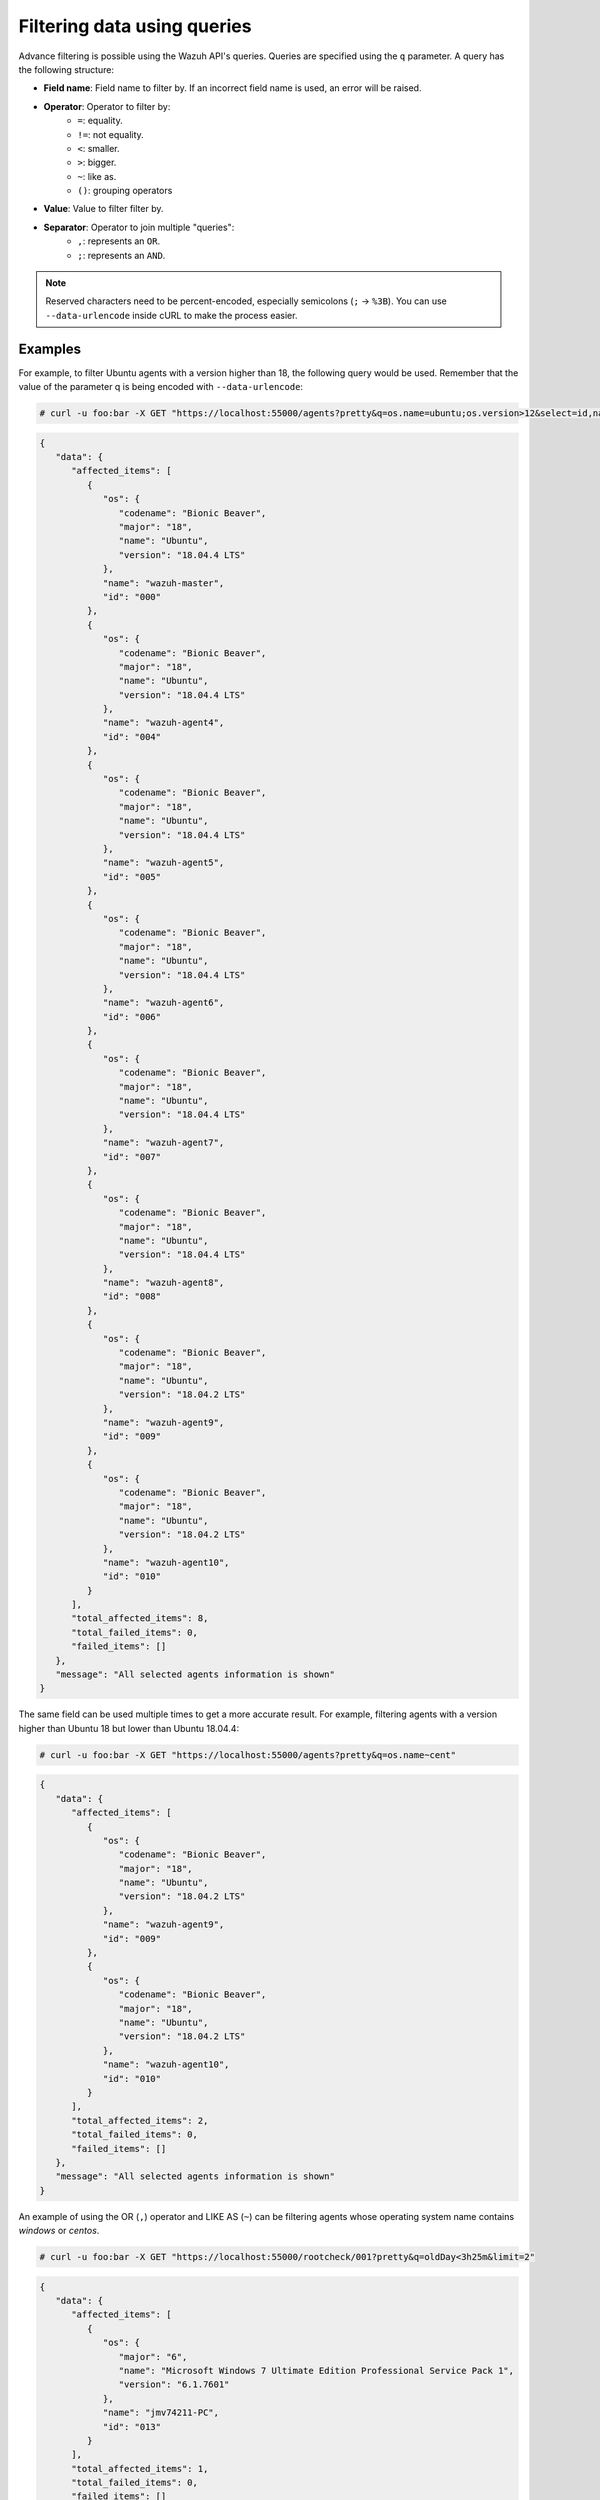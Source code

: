 .. Copyright (C) 2020 Wazuh, Inc.

.. _queries:

Filtering data using queries
============================

.. versionadded:: 3.7.0

Advance filtering is possible using the Wazuh API's queries. Queries are specified using the ``q`` parameter. A query has the following structure:

* **Field name**: Field name to filter by. If an incorrect field name is used, an error will be raised.
* **Operator**: Operator to filter by:
    * ``=``: equality.
    * ``!=``: not equality.
    * ``<``: smaller.
    * ``>``: bigger.
    * ``~``: like as.
    * ``()``: grouping operators
* **Value**: Value to filter filter by.
* **Separator**: Operator to join multiple "queries":
    * ``,``: represents an ``OR``.
    * ``;``: represents an ``AND``.

.. note::
    Reserved characters need to be percent-encoded, especially semicolons (``;`` → ``%3B``). You can use ``--data-urlencode`` inside cURL to make the process easier.

Examples
--------

For example, to filter Ubuntu agents with a version higher than 18, the following query would be used. Remember that the value of the parameter q is being encoded with ``--data-urlencode``:

.. code-block:: console

    # curl -u foo:bar -X GET "https://localhost:55000/agents?pretty&q=os.name=ubuntu;os.version>12&select=id,name,os.name,os.version,os.codename,os.major"

.. code-block:: json
    :class: output

    {
       "data": {
          "affected_items": [
             {
                "os": {
                   "codename": "Bionic Beaver",
                   "major": "18",
                   "name": "Ubuntu",
                   "version": "18.04.4 LTS"
                },
                "name": "wazuh-master",
                "id": "000"
             },
             {
                "os": {
                   "codename": "Bionic Beaver",
                   "major": "18",
                   "name": "Ubuntu",
                   "version": "18.04.4 LTS"
                },
                "name": "wazuh-agent4",
                "id": "004"
             },
             {
                "os": {
                   "codename": "Bionic Beaver",
                   "major": "18",
                   "name": "Ubuntu",
                   "version": "18.04.4 LTS"
                },
                "name": "wazuh-agent5",
                "id": "005"
             },
             {
                "os": {
                   "codename": "Bionic Beaver",
                   "major": "18",
                   "name": "Ubuntu",
                   "version": "18.04.4 LTS"
                },
                "name": "wazuh-agent6",
                "id": "006"
             },
             {
                "os": {
                   "codename": "Bionic Beaver",
                   "major": "18",
                   "name": "Ubuntu",
                   "version": "18.04.4 LTS"
                },
                "name": "wazuh-agent7",
                "id": "007"
             },
             {
                "os": {
                   "codename": "Bionic Beaver",
                   "major": "18",
                   "name": "Ubuntu",
                   "version": "18.04.4 LTS"
                },
                "name": "wazuh-agent8",
                "id": "008"
             },
             {
                "os": {
                   "codename": "Bionic Beaver",
                   "major": "18",
                   "name": "Ubuntu",
                   "version": "18.04.2 LTS"
                },
                "name": "wazuh-agent9",
                "id": "009"
             },
             {
                "os": {
                   "codename": "Bionic Beaver",
                   "major": "18",
                   "name": "Ubuntu",
                   "version": "18.04.2 LTS"
                },
                "name": "wazuh-agent10",
                "id": "010"
             }
          ],
          "total_affected_items": 8,
          "total_failed_items": 0,
          "failed_items": []
       },
       "message": "All selected agents information is shown"
    }

The same field can be used multiple times to get a more accurate result. For example, filtering agents with a version higher than Ubuntu 18 but lower than Ubuntu 18.04.4:

.. code-block:: console

    # curl -u foo:bar -X GET "https://localhost:55000/agents?pretty&q=os.name~cent"

.. code-block:: json
    :class: output

    {
       "data": {
          "affected_items": [
             {
                "os": {
                   "codename": "Bionic Beaver",
                   "major": "18",
                   "name": "Ubuntu",
                   "version": "18.04.2 LTS"
                },
                "name": "wazuh-agent9",
                "id": "009"
             },
             {
                "os": {
                   "codename": "Bionic Beaver",
                   "major": "18",
                   "name": "Ubuntu",
                   "version": "18.04.2 LTS"
                },
                "name": "wazuh-agent10",
                "id": "010"
             }
          ],
          "total_affected_items": 2,
          "total_failed_items": 0,
          "failed_items": []
       },
       "message": "All selected agents information is shown"
    }

An example of using the OR (``,``) operator and LIKE AS (``~``) can be filtering agents whose operating system name contains *windows* or *centos*.

.. code-block:: console

    # curl -u foo:bar -X GET "https://localhost:55000/rootcheck/001?pretty&q=oldDay<3h25m&limit=2"

.. code-block:: json
    :class: output

    {
       "data": {
          "affected_items": [
             {
                "os": {
                   "major": "6",
                   "name": "Microsoft Windows 7 Ultimate Edition Professional Service Pack 1",
                   "version": "6.1.7601"
                },
                "name": "jmv74211-PC",
                "id": "013"
             }
          ],
          "total_affected_items": 1,
          "total_failed_items": 0,
          "failed_items": []
       },
       "message": "All selected agents information is shown"
    }

Getting the ubuntu agents with id other than 0 and lower than 4, whose name contains the substring ``waz`` and whose major version is 16 or 18, is an example that involves multiple operators at the same time:

.. code-block:: console

    # curl -u foo:bar -X GET "https://localhost:55000/rootcheck/001?pretty&q=oldDay<3h30m;oldDay>3h&limit=2"

.. code-block:: json
    :class: output

    {
       "data": {
          "affected_items": [
             {
                "os": {
                   "codename": "Xenial Xerus",
                   "major": "16",
                   "name": "Ubuntu",
                   "version": "16.04.6 LTS"
                },
                "name": "wazuh-agent1",
                "id": "001"
             },
             {
                "os": {
                   "codename": "Xenial Xerus",
                   "major": "16",
                   "name": "Ubuntu",
                   "version": "16.04.6 LTS"
                },
                "name": "wazuh-agent2",
                "id": "002"
             },
             {
                "os": {
                   "codename": "Xenial Xerus",
                   "major": "16",
                   "name": "Ubuntu",
                   "version": "16.04.6 LTS"
                },
                "name": "wazuh-agent3",
                "id": "003"
             }
          ],
          "total_affected_items": 3,
          "total_failed_items": 0,
          "failed_items": []
       },
       "message": "All selected agents information is shown"
    }
